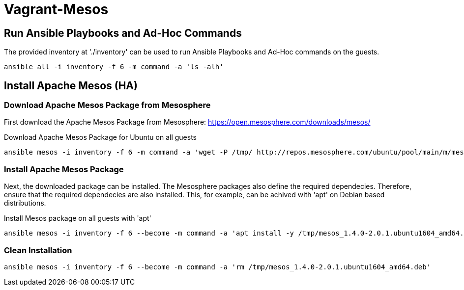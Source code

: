= Vagrant-Mesos

== Run Ansible Playbooks and Ad-Hoc Commands

The provided inventory at './inventory' can be used to run Ansible Playbooks and Ad-Hoc commands on the guests.

[source,bash]
----
ansible all -i inventory -f 6 -m command -a 'ls -alh'
----

== Install Apache Mesos (HA)

=== Download Apache Mesos Package from Mesosphere

First download the Apache Mesos Package from Mesosphere: https://open.mesosphere.com/downloads/mesos/

.Download Apache Mesos Package for Ubuntu on all guests
[source,bash]
----
ansible mesos -i inventory -f 6 -m command -a 'wget -P /tmp/ http://repos.mesosphere.com/ubuntu/pool/main/m/mesos/mesos_1.4.0-2.0.1.ubuntu1604_amd64.deb'
----

=== Install Apache Mesos Package

Next, the downloaded package can be installed. 
The Mesosphere packages also define the required dependecies. Therefore, ensure that the required dependecies are also installed.
This, for example, can be achived with 'apt' on Debian based distributions.

.Install Mesos package on all guests with 'apt'
[source,bash]
----
ansible mesos -i inventory -f 6 --become -m command -a 'apt install -y /tmp/mesos_1.4.0-2.0.1.ubuntu1604_amd64.deb'
----

=== Clean Installation
[source,bash]
----
ansible mesos -i inventory -f 6 --become -m command -a 'rm /tmp/mesos_1.4.0-2.0.1.ubuntu1604_amd64.deb'
----